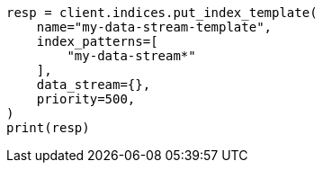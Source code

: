 // This file is autogenerated, DO NOT EDIT
// eql/detect-threats-with-eql.asciidoc:51

[source, python]
----
resp = client.indices.put_index_template(
    name="my-data-stream-template",
    index_patterns=[
        "my-data-stream*"
    ],
    data_stream={},
    priority=500,
)
print(resp)
----
